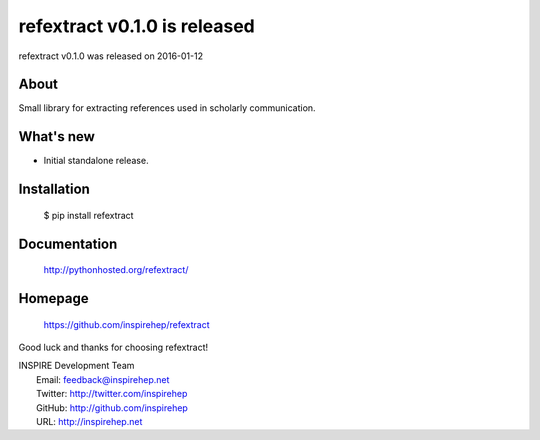 ===================================
 refextract v0.1.0 is released
===================================

refextract v0.1.0 was released on 2016-01-12

About
-----

Small library for extracting references used in scholarly communication.


What's new
----------

- Initial standalone release.


Installation
------------

   $ pip install refextract

Documentation
-------------

   http://pythonhosted.org/refextract/

Homepage
--------

   https://github.com/inspirehep/refextract

Good luck and thanks for choosing refextract!

| INSPIRE Development Team
|   Email: feedback@inspirehep.net
|   Twitter: http://twitter.com/inspirehep
|   GitHub: http://github.com/inspirehep
|   URL: http://inspirehep.net
